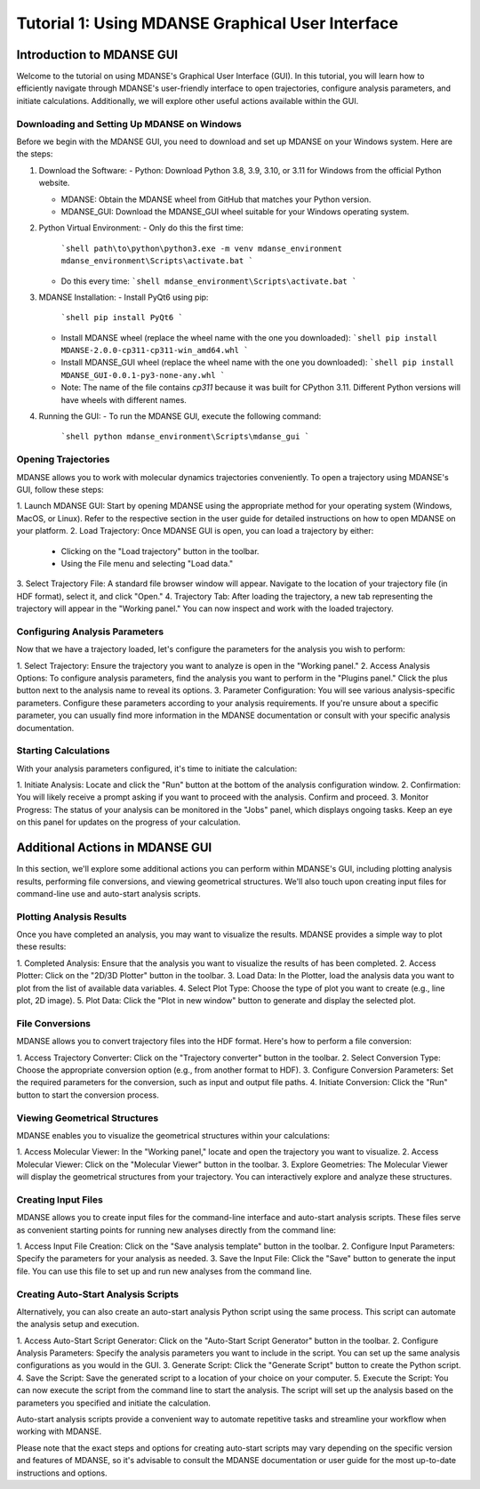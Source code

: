 Tutorial 1: Using MDANSE Graphical User Interface
==================================================

Introduction to MDANSE GUI
-----------------------------------------

Welcome to the tutorial on using MDANSE's Graphical User Interface (GUI).
In this tutorial, you will learn how to efficiently navigate through MDANSE's
user-friendly interface to open trajectories, configure analysis parameters,
and initiate calculations. Additionally, we will explore other useful actions
available within the GUI.

Downloading and Setting Up MDANSE on Windows
~~~~~~~~~~~~~~~~~~~~~~~~~~~~~~~~~~~~~~~~~~~~~~~~~~~~~~~~~~~~~

Before we begin with the MDANSE GUI, you need to download and set up MDANSE on your Windows system. Here are the steps:

1. Download the Software:
   - Python: Download Python 3.8, 3.9, 3.10, or 3.11 for Windows from the official Python website.

   - MDANSE: Obtain the MDANSE wheel from GitHub that matches your Python version.

   - MDANSE_GUI: Download the MDANSE_GUI wheel suitable for your Windows operating system.

2. Python Virtual Environment:
   - Only do this the first time:
     ```shell
     path\to\python\python3.exe -m venv mdanse_environment
     mdanse_environment\Scripts\activate.bat
     ```
   - Do this every time:
     ```shell
     mdanse_environment\Scripts\activate.bat
     ```

3. MDANSE Installation:
   - Install PyQt6 using pip:
     ```shell
     pip install PyQt6
     ```
   - Install MDANSE wheel (replace the wheel name with the one you downloaded):
     ```shell
     pip install MDANSE-2.0.0-cp311-cp311-win_amd64.whl
     ```

   - Install MDANSE_GUI wheel (replace the wheel name with the one you downloaded):
     ```shell
     pip install MDANSE_GUI-0.0.1-py3-none-any.whl
     ```

   - Note: The name of the file contains `cp311` because it was built for CPython 3.11. Different Python versions will have wheels with different names.

4. Running the GUI:
   - To run the MDANSE GUI, execute the following command:
     ```shell
     python mdanse_environment\Scripts\mdanse_gui
     ```

Opening Trajectories
~~~~~~~~~~~~~~~~~~~~~~~~~~~~~~~~~~~~~~~~~

MDANSE allows you to work with molecular dynamics trajectories conveniently.
To open a trajectory using MDANSE's GUI, follow these steps:

1. Launch MDANSE GUI: Start by opening MDANSE using the appropriate method for
your operating system (Windows, MacOS, or Linux). Refer to the respective
section in the user guide for detailed instructions on how to open MDANSE on
your platform.
2. Load Trajectory: Once MDANSE GUI is open, you can load a trajectory by
either:
   - Clicking on the "Load trajectory" button in the toolbar.
   - Using the File menu and selecting "Load data."
3. Select Trajectory File: A standard file browser window will appear.
Navigate to the location of your trajectory file (in HDF format), select it,
and click "Open."
4. Trajectory Tab: After loading the trajectory, a new tab representing the
trajectory will appear in the "Working panel." You can now inspect and work
with the loaded trajectory.

Configuring Analysis Parameters
~~~~~~~~~~~~~~~~~~~~~~~~~~~~~~~~~~~~~~~~~~~~~~~~~~~

Now that we have a trajectory loaded, let's configure the parameters for the
analysis you wish to perform:

1. Select Trajectory: Ensure the trajectory you want to analyze is open in the
"Working panel."
2. Access Analysis Options: To configure analysis parameters, find the analysis
you want to perform in the "Plugins panel." Click the plus button next to the
analysis name to reveal its options.
3. Parameter Configuration: You will see various analysis-specific parameters.
Configure these parameters according to your analysis requirements. If you're
unsure about a specific parameter, you can usually find more information in
the MDANSE documentation or consult with your specific analysis documentation.

Starting Calculations
~~~~~~~~~~~~~~~~~~~~~~~~~~~~~~~~~~~~~~~~~

With your analysis parameters configured, it's time to initiate the calculation:

1. Initiate Analysis: Locate and click the "Run" button at the bottom of the
analysis configuration window.
2. Confirmation: You will likely receive a prompt asking if you want to proceed
with the analysis. Confirm and proceed.
3. Monitor Progress: The status of your analysis can be monitored in the "Jobs"
panel, which displays ongoing tasks. Keep an eye on this panel for updates on
the progress of your calculation.

Additional Actions in MDANSE GUI
----------------------------------------------

In this section, we'll explore some additional actions you can perform within
MDANSE's GUI, including plotting analysis results, performing file conversions,
and viewing geometrical structures. We'll also touch upon creating input files
for command-line use and auto-start analysis scripts.

Plotting Analysis Results
~~~~~~~~~~~~~~~~~~~~~~~~~~~~~~~~~~~~~~~~~~~~

Once you have completed an analysis, you may want to visualize the results.
MDANSE provides a simple way to plot these results:

1. Completed Analysis: Ensure that the analysis you want to visualize the results
of has been completed.
2. Access Plotter: Click on the "2D/3D Plotter" button in the toolbar.
3. Load Data: In the Plotter, load the analysis data you want to plot from the
list of available data variables.
4. Select Plot Type: Choose the type of plot you want to create (e.g., line plot,
2D image).
5. Plot Data: Click the "Plot in new window" button to generate and display the
selected plot.

File Conversions
~~~~~~~~~~~~~~~~~~~~~~~~~~~~~~~~~~~~

MDANSE allows you to convert trajectory files into the HDF format. Here's how to
perform a file conversion:

1. Access Trajectory Converter: Click on the "Trajectory converter" button in
the toolbar.
2. Select Conversion Type: Choose the appropriate conversion option (e.g., from
another format to HDF).
3. Configure Conversion Parameters: Set the required parameters for the
conversion, such as input and output file paths.
4. Initiate Conversion: Click the "Run" button to start the conversion process.

Viewing Geometrical Structures
~~~~~~~~~~~~~~~~~~~~~~~~~~~~~~~~~~~~~~~~~~~~~~~

MDANSE enables you to visualize the geometrical structures within your
calculations:

1. Access Molecular Viewer: In the "Working panel," locate and open the
trajectory you want to visualize.
2. Access Molecular Viewer: Click on the "Molecular Viewer" button in the
toolbar.
3. Explore Geometries: The Molecular Viewer will display the geometrical
structures from your trajectory. You can interactively explore and analyze
these structures.

Creating Input Files
~~~~~~~~~~~~~~~~~~~~~~~~~~~~~~~~~~~~~~~~

MDANSE allows you to create input files for the command-line interface and
auto-start analysis scripts. These files serve as convenient starting points
for running new analyses directly from the command line:

1. Access Input File Creation: Click on the "Save analysis template" button in
the toolbar.
2. Configure Input Parameters: Specify the parameters for your analysis as
needed.
3. Save the Input File: Click the "Save" button to generate the input file. You
can use this file to set up and run new analyses from the command line.

Creating Auto-Start Analysis Scripts
~~~~~~~~~~~~~~~~~~~~~~~~~~~~~~~~~~~~~~~~~~~~~~~~~~~~~~

Alternatively, you can also create an auto-start analysis Python script using
the same process. This script can automate the analysis setup and execution.

1. Access Auto-Start Script Generator: Click on the "Auto-Start Script
Generator" button in the toolbar.
2. Configure Analysis Parameters: Specify the analysis parameters you want to
include in the script. You can set up the same analysis configurations as you
would in the GUI.
3. Generate Script: Click the "Generate Script" button to create the Python
script.
4. Save the Script: Save the generated script to a location of your choice on
your computer.
5. Execute the Script: You can now execute the script from the command line to
start the analysis. The script will set up the analysis based on the parameters
you specified and initiate the calculation.

Auto-start analysis scripts provide a convenient way to automate repetitive
tasks and streamline your workflow when working with MDANSE.

Please note that the exact steps and options for creating auto-start scripts may
vary depending on the specific version and features of MDANSE, so it's advisable
to consult the MDANSE documentation or user guide for the most up-to-date
instructions and options.
